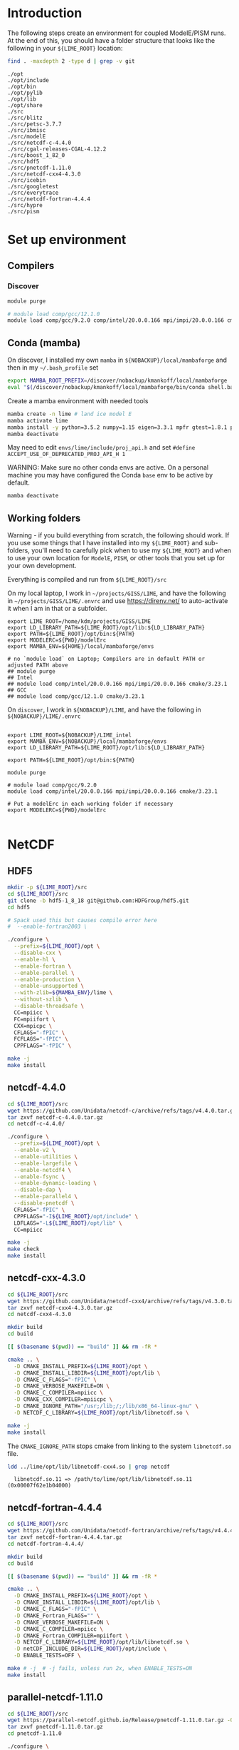 * Table of contents                               :toc_2:noexport:
- [[#introduction][Introduction]]
- [[#set-up-environment][Set up environment]]
  - [[#compilers][Compilers]]
  - [[#conda-mamba][Conda (mamba)]]
  - [[#working-folders][Working folders]]
- [[#netcdf][NetCDF]]
  - [[#hdf5][HDF5]]
  - [[#netcdf-440][netcdf-4.4.0]]
  - [[#netcdf-cxx-430][netcdf-cxx-4.3.0]]
  - [[#netcdf-fortran-444][netcdf-fortran-4.4.4]]
  - [[#parallel-netcdf-1110][parallel-netcdf-1.11.0]]
- [[#pism][PISM]]
  - [[#everytrace][Everytrace]]
  - [[#hypre][hypre]]
  - [[#petsc][PETSc]]
  - [[#pism-1][PISM]]
- [[#ibmisc][ibmisc]]
  - [[#blitz][Blitz]]
  - [[#boost][boost]]
  - [[#ibmisc-1][IBMISC]]
- [[#icebin][icebin]]
  - [[#cgal][CGAL]]
  - [[#gtest][gtest]]
  - [[#icebin-1][ICEBIN]]
- [[#modele][ModelE]]
  - [[#checkout-the-branch][Checkout the branch]]
  - [[#set-up-modelerc][Set up modelErc]]
  - [[#set-up-rundeck--compile-modele][Set up rundeck & compile modelE]]
  - [[#copy-pism-ics-to-run-folder][Copy PISM ICs to run folder]]
  - [[#run-e][Run E]]

* Introduction

The following steps create an environment for coupled ModelE/PISM runs. At the end of this, you should have a folder structure that looks like the following in your =${LIME_ROOT}= location:

#+BEGIN_SRC bash :exports both :results verbatim :dir ~/projects/GISS/LIME
find . -maxdepth 2 -type d | grep -v git
#+END_SRC

#+RESULTS:
#+begin_example
./opt
./opt/include
./opt/bin
./opt/pylib
./opt/lib
./opt/share
./src
./src/blitz
./src/petsc-3.7.7
./src/ibmisc
./src/modelE
./src/netcdf-c-4.4.0
./src/cgal-releases-CGAL-4.12.2
./src/boost_1_82_0
./src/hdf5
./src/pnetcdf-1.11.0
./src/netcdf-cxx4-4.3.0
./src/icebin
./src/googletest
./src/everytrace
./src/netcdf-fortran-4.4.4
./src/hypre
./src/pism
#+end_example

* Set up environment
** Compilers

*** Discover

#+BEGIN_SRC bash :exports both :results verbatim
module purge

# module load comp/gcc/12.1.0 
module load comp/gcc/9.2.0 comp/intel/20.0.0.166 mpi/impi/20.0.0.166 cmake/3.23.1
#+END_SRC

** Conda (mamba)

On discover, I installed my own =mamba= in =${NOBACKUP}/local/mambaforge= and then in my =~/.bash_profile= set

#+BEGIN_SRC bash :exports both :results verbatim
export MAMBA_ROOT_PREFIX=/discover/nobackup/kmankoff/local/mambaforge
eval "$(/discover/nobackup/kmankoff/local/mambaforge/bin/conda shell.bash hook)" 
#+END_SRC

Create a mamba environment with needed tools

#+BEGIN_SRC bash :exports both :results verbatim
mamba create -n lime # land ice model E
mamba activate lime
mamba install -y python=3.5.2 numpy=1.15 eigen=3.3.1 mpfr gtest=1.8.1 proj4 udunits tclap fftw gsl cython zlib
mamba deactivate
#+END_SRC

May need to edit =envs/lime/include/proj_api.h= and set =#define ACCEPT_USE_OF_DEPRECATED_PROJ_API_H 1=

WARNING: Make sure no other conda envs are active. On a personal machine you may have configured the Conda =base= env to be active by default.

#+BEGIN_SRC bash :exports both :results verbatim
mamba deactivate
#+END_SRC

** Working folders

Warning - if you build everything from scratch, the following should work. If you use some things that I have installed into my =${LIME_ROOT}= and sub-folders, you'll need to carefully pick when to use my =${LIME_ROOT}= and when to use your own location for =ModelE=, =PISM=, or other tools that you set up for your own development.

Everything is compiled and run from =${LIME_ROOT}/src=

On my local laptop, I work in =~/projects/GISS/LIME=, and have the following in =~/projects/GISS/LIME/.envrc= and use https://direnv.net/ to auto-activate it when I am in that or a subfolder. 

#+BEGIN_SRC bash :exports results :results verbatim
cat ~/projects/GISS/LIME/.envrc
#+END_SRC

#+RESULTS:
#+begin_example
export LIME_ROOT=/home/kdm/projects/GISS/LIME
export LD_LIBRARY_PATH=${LIME_ROOT}/opt/lib:${LD_LIBRARY_PATH}
export PATH=${LIME_ROOT}/opt/bin:${PATH}
export MODELERC=${PWD}/modelErc
export MAMBA_ENV=${HOME}/local/mambaforge/envs

# no `module load` on Laptop; Compilers are in default PATH or adjusted PATH above
## module purge
## Intel
## module load comp/intel/20.0.0.166 mpi/impi/20.0.0.166 cmake/3.23.1
## GCC
## module load comp/gcc/12.1.0 cmake/3.23.1
#+end_example

On =discover=, I work in =${NOBACKUP}/LIME=, and have the following in =${NOBACKUP}/LIME/.envrc=

#+HEADER: :prologue "ssh discover"
#+BEGIN_SRC bash :exports results :results verbatim
cat /discover/nobackup/kmankoff/LIME_intel/.envrc
#+END_SRC

#+RESULTS:
#+begin_example

export LIME_ROOT=${NOBACKUP}/LIME_intel
export MAMBA_ENV=${NOBACKUP}/local/mambaforge/envs
export LD_LIBRARY_PATH=${LIME_ROOT}/opt/lib:${LD_LIBRARY_PATH}

export PATH=${LIME_ROOT}/opt/bin:${PATH}

module purge

# module load comp/gcc/9.2.0 
module load comp/intel/20.0.0.166 mpi/impi/20.0.0.166 cmake/3.23.1

# Put a modelErc in each working folder if necessary
export MODELERC=${PWD}/modelErc

#+end_example

* NetCDF
** HDF5
#+BEGIN_SRC bash :exports both :results verbatim
mkdir -p ${LIME_ROOT}/src
cd ${LIME_ROOT}/src
git clone -b hdf5-1_8_18 git@github.com:HDFGroup/hdf5.git
cd hdf5

# Spack used this but causes compile error here
#  --enable-fortran2003 \

./configure \
  --prefix=${LIME_ROOT}/opt \
  --disable-cxx \
  --enable-hl \
  --enable-fortran \
  --enable-parallel \
  --enable-production \
  --enable-unsupported \
  --with-zlib=${MAMBA_ENV}/lime \
  --without-szlib \
  --disable-threadsafe \
  CC=mpiicc \
  FC=mpiifort \
  CXX=mpicpc \
  CFLAGS="-fPIC" \
  FCFLAGS="-fPIC" \
  CPPFLAGS="-fPIC" \

make -j
make install
#+END_SRC

** netcdf-4.4.0

#+BEGIN_SRC bash :exports both :results verbatim
cd ${LIME_ROOT}/src
wget https://github.com/Unidata/netcdf-c/archive/refs/tags/v4.4.0.tar.gz -O netcdf-c-4.4.0.tar.gz
tar zxvf netcdf-c-4.4.0.tar.gz 
cd netcdf-c-4.4.0/

./configure \
  --prefix=${LIME_ROOT}/opt \
  --enable-v2 \
  --enable-utilities \
  --enable-largefile \
  --enable-netcdf4 \
  --enable-fsync \
  --enable-dynamic-loading \
  --disable-dap \
  --enable-parallel4 \
  --disable-pnetcdf \
  CFLAGS="-fPIC" \
  CPPFLAGS="-I${LIME_ROOT}/opt/include" \
  LDFLAGS="-L${LIME_ROOT}/opt/lib" \
  CC=mpiicc
  
make -j
make check
make install
#+END_SRC


** netcdf-cxx-4.3.0

#+BEGIN_SRC bash :exports both :results verbatim
cd ${LIME_ROOT}/src
wget https://github.com/Unidata/netcdf-cxx4/archive/refs/tags/v4.3.0.tar.gz -O netcdf-cxx4-4.3.0.tar.gz
tar zxvf netcdf-cxx4-4.3.0.tar.gz
cd netcdf-cxx4-4.3.0

mkdir build
cd build

[[ $(basename $(pwd)) == "build" ]] && rm -fR *

cmake .. \
  -D CMAKE_INSTALL_PREFIX=${LIME_ROOT}/opt \
  -D CMAKE_INSTALL_LIBDIR=${LIME_ROOT}/opt/lib \
  -D CMAKE_C_FLAGS="-fPIC" \
  -D CMAKE_VERBOSE_MAKEFILE=ON \
  -D CMAKE_C_COMPILER=mpiicc \
  -D CMAKE_CXX_COMPILER=mpiicpc \
  -D CMAKE_IGNORE_PATH="/usr;/lib;/;/lib/x86_64-linux-gnu" \
  -D NETCDF_C_LIBRARY=${LIME_ROOT}/opt/lib/libnetcdf.so \

make -j
make install
#+END_SRC

The =CMAKE_IGNORE_PATH= stops cmake from linking to the system =libnetcdf.so= file.

#+BEGIN_SRC bash :exports both :results verbatim
ldd ../lime/opt/lib/libnetcdf-cxx4.so | grep netcdf
#+END_SRC

#+RESULTS:
: 	libnetcdf.so.11 => /path/to/lime/opt/lib/libnetcdf.so.11 (0x00007f62e1b04000)

** netcdf-fortran-4.4.4

#+BEGIN_SRC bash :exports both :results verbatim
cd ${LIME_ROOT}/src
wget https://github.com/Unidata/netcdf-fortran/archive/refs/tags/v4.4.4.tar.gz -O netcdf-fortran-4.4.4.tar.gz
tar zxvf netcdf-fortran-4.4.4.tar.gz
cd netcdf-fortran-4.4.4/

mkdir build
cd build

[[ $(basename $(pwd)) == "build" ]] && rm -fR *

cmake .. \
  -D CMAKE_INSTALL_PREFIX=${LIME_ROOT}/opt \
  -D CMAKE_INSTALL_LIBDIR=${LIME_ROOT}/opt/lib \
  -D CMAKE_C_FLAGS="-fPIC" \
  -D CMAKE_Fortran_FLAGS="" \
  -D CMAKE_VERBOSE_MAKEFILE=ON \
  -D CMAKE_C_COMPILER=mpiicc \
  -D CMAKE_Fortran_COMPILER=mpiifort \
  -D NETCDF_C_LIBRARY=${LIME_ROOT}/opt/lib/libnetcdf.so \
  -D netCDF_INCLUDE_DIR=${LIME_ROOT}/opt/include \
  -D ENABLE_TESTS=OFF \
  
make # -j  # -j fails, unless run 2x, when ENABLE_TESTS=ON
make install
#+END_SRC

** parallel-netcdf-1.11.0

#+BEGIN_SRC bash :exports both :results verbatim
cd ${LIME_ROOT}/src
wget https://parallel-netcdf.github.io/Release/pnetcdf-1.11.0.tar.gz -O pnetcdf-1.11.0.tar.gz
tar zxvf pnetcdf-1.11.0.tar.gz
cd pnetcdf-1.11.0

./configure \
  --prefix=${LIME_ROOT}/opt \
  --with-netcdf4=${LIME_ROOT}/opt \
  --enable-shared \
  --disable-cxx \
  MPICC=mpiicc \
  MPICXX=mpiicpc \
  MPIF77=mpif77 \
  MPIF90=mpiifort \
  CFLAGS="-fPIC" \
  CXXFLAGS="-fPIC" \
  FCFLAGS="-fPIC  -g" \
  FFLAGS=" -g" \

make -j
# make tests
# make check
# make ptest
# make ptests
make install
#+END_SRC

* PISM
** Everytrace

#+BEGIN_SRC bash :exports both :results verbatim
cd ${LIME_ROOT}/src
git clone git@github.com:NASA-GISS/everytrace
cd everytrace

mkdir build
cd build

[[ $(basename $(pwd)) == "build" ]] && rm -fR *

cmake .. \
  -D CMAKE_INSTALL_PREFIX=${LIME_ROOT}/opt \
  -D CMAKE_VERBOSE_MAKEFILE=ON \
  -D USE_FORTRAN=YES \
  -D USE_MPI=YES \
  -D USE_CXX=YES

make -j
make install
#+END_SRC

** hypre

#+BEGIN_SRC bash :exports both :results verbatim
cd ${LIME_ROOT}/src
git clone -b v2.13.0 https://github.com/hypre-space/hypre
cd hypre/src

 # --with-lapack-libs="mkl_intel_lp64 mkl_sequential mkl_core pthread m dl" \
 # --with-blas-libs="mkl_intel_lp64 mkl_sequential mkl_core pthread m dl" \
 # --with-lapack-lib-dirs=${MAMBA_ENV}/lime/lib \
 # --with-blas-lib-dirs=${MAMBA_ENV}/lime/lib \
 # --with-MPI-libs="mpi" \
# LDFLAGS="-L/discover/nobackup/kmankoff/lime/opt/lib -lmpi"

./configure \
  --prefix=${LIME_ROOT}/opt/ \
 --with-lapack=${MAMBA_ENV}/lime/lib \
 --with-blas=${MAMBA_ENV}/lime/lib \
 --with-MPI \
 --with-MPI-include="${LIME_ROOT}/opt/include" \
 --with-MPI-lib-dirs="${LIME_ROOT}/opt/lib" \
 --enable-shared \
 --without-superlu \
 --without-mli \
 --without-fei \
 CC=mpiicc \
 CXX=mpiicpc \
 FC=mpiifort
 CFGLAGS="-I${LIME_ROOT}/opt/include -fPIC"
 CPPFLAGS="-fPIC" \


make -j
make install
#+END_SRC

DIFF: Discover has =-lpthread= as output of =./configure= command. This does not appear on laptop.

** PETSc

+ WARNING: Need to set =--with-batch= flag
+ Build in place: Don't use =--prefix=${LIME_ROOT}/opt/petsc=

#+BEGIN_SRC bash :exports both :results verbatim
cd ${LIME_ROOT}/src
wget --no-check-certificate http://ftp.mcs.anl.gov/pub/petsc/release-snapshots/petsc-lite-3.7.tar.gz
tar -zxvf petsc-lite-3.7.tar.gz
cd petsc-3.7.7

python2 ./configure \
  FFLAGS='-DNDEBUG -O0 ' \
  --download-fblaslapack \
  --with-scalapack=0 \
  --with-metis=0 \
  --with-hdf5=1 \
  --with-hdf5-dir=${LIME_ROOT}/opt \
  --with-hypre=1 \
  --with-hypre-dir=${LIME_ROOT}/opt \
  --with-ssl=0

make PETSC_DIR=${LIME_ROOT}/src/petsc-3.7.7 PETSC_ARCH=arch-linux2-c-debug all
make PETSC_DIR=${LIME_ROOT}/src/petsc-3.7.7 PETSC_ARCH=arch-linux2-c-debug test
make PETSC_DIR=${LIME_ROOT}/src/petsc-3.7.7 PETSC_ARCH=arch-linux2-c-debug streams
#+END_SRC

** PISM

#+BEGIN_SRC bash :exports both :results verbatim
cd ${LIME_ROOT}/src
git clone -b devlr git@github.com:NASA-GISS/pism.git
cd pism

mkdir -p build
cd build


[[ $(basename $(pwd)) == "build" ]] && rm -fR *

CC="mpiicc" CXX="mpiicpc" FC="mpiifort" \
  cmake .. \
  -D CMAKE_INSTALL_PREFIX=${LIME_ROOT}/opt \
  -D CMAKE_VERBOSE_MAKEFILE=ON \
  -D CMAKE_C_FLAGS="-march=native -fPIC -DNDEBUG -g -O0" \
  -D CMAKE_CXX_FLAGS="-march=native -fPIC -DNDEBUG -g -O0" \
  -D CMAKE_FIND_ROOT_PATH="${MAMBA_ENV}/lime" \
  -D Pism_BUILD_EXTRA_EXECS=YES \
  -D Pism_BUILD_ICEBIN=YES \
  -D Pism_BUILD_PYTHON_BINDINGS=NO \
  -D Pism_DEBUG=YES \
  -D Pism_LOOK_FOR_LIBRARIES=YES \
  -D Pism_PEDANTIC_WARNINGS=YES \
  -D Pism_USE_EVERYTRACE=YES \
  -D Pism_USE_PROJ4=YES \
  -D Pism_USE_PARALLEL_NETCDF4=NO \
  -D Pism_USE_PNETCDF=NO \
  -D Pism_USE_PARALLEL_HDF5=NO \
  -D NETCDF_INCLUDES=${LIME_ROOT}/opt/include \
  -D NETCDF_LIBRARIES=${LIME_ROOT}/opt/lib/libnetcdf.so \
  -D NCGEN_PROGRAM=${LIME_ROOT}/opt/bin/ncgen \
  -D EVERYTRACE_c_REFADDR=${LIME_ROOT}/opt/lib \
  -D EVERYTRACE_INCLUDE_DIR=${LIME_ROOT}/opt/include \
  -D EVERYTRACE_LIBRARY=${LIME_ROOT}/opt/lib/libeverytrace.so \
  -D FFTW_INCLUDES=${MAMBA_ENV}/lime/include \
  -D FFTW_LIBRARIES=${MAMBA_ENV}/lime/lib/libfftw3.so \
  -D GSL_INCLUDES=${MAMBA_ENV}/lime/include \
  -D GSL_LIBRARIES=${MAMBA_ENV}/lime/lib/libgsl.so \
  -D PETSC_DIR=${LIME_ROOT}/src/petsc-3.7.7 \
  -D PETSC_ARCH=arch-linux2-c-debug \
  -D PROJ4_INCLUDES=${MAMBA_ENV}/lime/include \
  -D PROJ4_LIBRARIES=${MAMBA_ENV}/lime/lib/libproj.so \
  -D UDUNITS2_INCLUDES=${MAMBA_ENV}/lime/include \
  -D UDUNITS2_LIBRARIES=${MAMBA_ENV}/lime/lib/libudunits2.so \

make -j VERBOSE=1
make install
#+END_SRC

* ibmisc
** Blitz

Note that conda has libblitz 1.0.2 so this could perhaps be offloaded to the conda env.

In =${LIME_ROOT}/src=

#+BEGIN_SRC bash :exports both :results verbatim
cd ${LIME_ROOT}/src
git clone git@github.com:blitzpp/blitz
cd blitz
mkdir build
cd build

[[ $(basename $(pwd)) == "build" ]] && rm -fR *

CFLAGS="-fPIC" \
 FCFLAGS="-fPIC" \
 CPPFLAGS="-fPIC" \
 cmake .. \
  -D CMAKE_INSTALL_PREFIX=${LIME_ROOT}/opt \
  -D CMAKE_INSTALL_LIBDIR=${LIME_ROOT}/opt/lib \
  -D Python_EXECUTABLE=${MAMBA_ENV}/lime/bin/python

make -j
make install
#+END_SRC

** boost

#+BEGIN_SRC bash :exports both :results verbatim
cd ${LIME_ROOT}/src
wget https://boostorg.jfrog.io/artifactory/main/release/1.82.0/source/boost_1_82_0.tar.gz
tar zxvf boost_1_82_0.tar.gz
cd boost_1_82_0

./bootstrap.sh \
  --prefix=${LIME_ROOT}/opt/ \
  --with-python=${MAMBA_ENV}/lime/bin/python

which mpiicc

# Edit =project-config.jam= and add =using mpi ;= 
echo "using mpi : $(which mpiicc) ;" >>  project-config.jam

# build and install

# --build-type=complete --layout=tagged
# --target=shared

./b2 -a -j8 -q \
  --target=shared \
  link=shared \
  threading=multi \
  runtime-link=shared \
  -s NO_LZMA=1 \
  install

#+END_SRC

DIFF: Discover has "no" for LZMA and statx, libbacktrace. Laptop has "yes"

** IBMISC

In =${LIME_ROOT}/src=

#+BEGIN_SRC bash :exports both :results verbatim
cd ${LIME_ROOT}/src
git clone -b mankoff/nospack git@github.com:NASA-GISS/ibmisc.git
cd ibmisc

mkdir -p build
cd build


[[ $(basename $(pwd)) == "build" ]] && rm -fR *

CC="mpiicc" CXX="mpiicpc" FC="mpif90" \
  cmake .. \
  -D CMAKE_INSTALL_PREFIX=${LIME_ROOT}/opt \
  -D CMAKE_VERBOSE_MAKEFILE=ON \
  -D CMAKE_PREFIX_PATH=${MAMBA_ENV}/lime \
  -D CMAKE_C_FLAGS="-DNDEBUG -g -O0 -fPIC" \
  -D CMAKE_CXX_FLAGS="-DNDEBUG -g -O0 -fPIC" \
  -D Boost_INCLUDE_DIR=${LIME_ROOT}/opt/include \
  -D BLITZ_ROOT=${LIME_ROOT}/opt \
  -D BLITZ_LIBRARY=${LIME_ROOT}/opt/include \
  -D BLITZ_LIBRARY=${LIME_ROOT}/opt/lib/libblitz.so \
  -D BUILD_PYTHON=YES \
  -D CYTHON_EXECUTABLE=${MAMBA_ENV}/lime/bin/cython \
  -D EVERYTRACE_c_REFADDR=${LIME_ROOT}/opt/lib \
  -D EVERYTRACE_INCLUDE_DIR=${LIME_ROOT}/opt/include \
  -D EVERYTRACE_LIBRARY=${LIME_ROOT}/opt/lib/libeverytrace.so \
  -D EIGEN3_INCLUDE_DIR=${MAMBA_ENV}/lime/include/eigen3 \
  -D GTEST_LIBRARY_MAIN=${MAMBA_ENV}/lime/lib/libgtest.so \
  -D GTEST_INCLUDE_DIR=${MAMBA_ENV}/lime/include \
  -D NETCDF_C_LIBRARY=${LIME_ROOT}/opt/lib/libnetcdf.so \
  -D NETCDF_C_INCLUDE_DIR=${LIME_ROOT}/opt/include \
  -D NETCDF_CXX4_LIBRARY=${LIME_ROOT}/opt/lib/libnetcdf-cxx4.so \
  -D NETCDF_CXX4_INCLUDE_DIR=${LIME_ROOT}/opt/include \
  -D PROJ4_INCLUDES=${MAMBA_ENV}/lime/include \
  -D PROJ4_LIBRARIES=${MAMBA_ENV}/lime/lib/libproj.so \
  -D PYTHON_LIBRARY=${MAMBA_ENV}/lime/lib/libpython3.so \
  -D UDUNITS2_INCLUDES=${MAMBA_ENV}/lime/include \
  -D USE_BLITZ=YES \
  -D USE_BOOST=YES \
  -D USE_EVERYTRACE=YES \
  -D USE_GTEST=NO \
  -D USE_NETCDF=YES \
  -D USE_PROJ4=YES \
  -D USE_UDUNITS2=YES \

make -j
make install
#+END_SRC

* icebin
** CGAL

#+BEGIN_SRC bash :exports both :results verbatim
cd ${LIME_ROOT}/src
wget https://github.com/CGAL/cgal/archive/refs/tags/releases/CGAL-4.12.2.zip

unzip CGAL-4.12.2.zip
cd cgal-releases-CGAL-4.12.2

mkdir build
cd build

[[ $(basename $(pwd)) == "build" ]] && rm -fR *

CC="icc" CXX="icpc" FC="if90" \
  cmake .. \
  -D CMAKE_INSTALL_PREFIX=${LIME_ROOT}/opt \
  -D CMAKE_INSTALL_LIBDIR=${LIME_ROOT}/opt/lib \
  -D CMAKE_C_FLAGS="-DNDEBUG -g -std=c++11" \
  -D CMAKE_CXX_FLAGS="-DNDEBUG -g -std=c++11" \
  -D CGAL_HEADER_ONLY=OFF \
  -D GMP_LIBRARIES=${MAMBA_ENV}/lime/lib/libgmp.so \
  -D GMP_INCLUDE_DIR=${MAMBA_ENV}/lime/include \
  -D MPFR_LIBRARIES=${MAMBA_ENV}/lime/lib/libmpfr.so \
  -D MPFR_INCLUDE_DIR=${MAMBA_ENV}/lime/include \
  -D BUILD_SHARED_LIBS:BOOL=ON \
  -D WITH_CGAL_Core:BOOL=NO \
  -D WITH_CGAL_ImageIO:BOOL=NO \
  -D WITH_CGAL_Qt5:BOOL=NO

make -j
make install
#+END_SRC

** gtest

#+BEGIN_SRC bash :exports both :results verbatim
cd ${LIME_ROOT}/src
git clone -brelease-1.8.1 https://github.com/google/googletest.git
cd googletest

mkdir -p build
cd build

[[ $(basename $(pwd)) == "build" ]] && rm -fR *

cmake .. \
  -D CMAKE_INSTALL_PREFIX=${LIME_ROOT}/opt \
  -D CMAKE_INSTALL_LIBDIR=${LIME_ROOT}/opt/lib \
  -D BUILD_GMOCK=OFF \
  -D BUILD_SHARED_LIBS=1
  
make -j
make install
#+END_SRC

** ICEBIN

+ NOTE: comment out =MESSAGE(FATAL_ERROR "Could not find GTEST")= in cmake/FindGtest.cmake

#+BEGIN_SRC bash :exports both :results verbatim
cd ${LIME_ROOT}/src
git clone -b mankoff/nospack git@github.com:NASA-GISS/icebin.git
cd icebin
mkdir -p build
cd build

# export PATH=${LIME_ROOT}/src/pygiss/main:$PATH
# export PYTHONPATH=${LIME_ROOT}/src/pygiss:$PYTHONPATH

[[ $(basename $(pwd)) == "build" ]] && rm -fR *

CC="mpiicc" \
  CXX="mpiicpc" \
  FC="mpif90" \
  PETSC_DIR="${LIME_ROOT}/src/petsc-3.7.7" \
  PETSC_ARCH="arch-linux2-c-debug" \
  cmake .. \
  -D CMAKE_INSTALL_PREFIX=${LIME_ROOT}/opt \
  -D CMAKE_C_FLAGS="-DNDEBUG -O0 -g -fpermissive -frounding-math -fPIC -I${MAMBA_ENV}/lime/lib/python3.11/site-packages/numpy/core/include -I${LIME_ROOT}/src/icebin/slib -I${LIME_ROOT}/src/icebin" \
  -D CMAKE_CXX_FLAGS="-DNDEBUG -O0 -g -fpermissive -frounding-math -fPIC -I${MAMBA_ENV}/lime/lib/python3.11/site-packages/numpy/core/include -I${LIME_ROOT}/src/icebin/slib -I${LIME_ROOT}/src/icebin" \
  -D CMAKE_PREFIX_PATH="${LIME_ROOT}/opt/include/boost:${MAMBA_ENV}/lime" \
  -D CMAKE_IGNORE_PATH="/usr;/lib;/usr/include;/usr/lib;/usr/lib64;/usr/bin" \
  -D BUILD_COUPLER=YES \
  -D BUILD_MODELE=YES \
  -D BUILD_GRIDGEN=YES \
  -D BUILD_PYTHON=YES \
  -D USE_PISM=YES \
  -D Boost_INCLUDE_DIR=${LIME_ROOT}/opt/include \
  -D Boost_INCLUDE_DIRS=${LIME_ROOT}/opt/include \
  -D Boost_LIBRARY_DIRS=${LIME_ROOT}/opt/lib \
  -D BLITZ_ROOT=${LIME_ROOT}/opt \
  -D BLITZ_LIBRARY=${LIME_ROOT}/opt/lib/libblitz.so \
  -D CGAL_LIBRARY=${LIME_ROOT}/opt/lib/libCGAL.so \
  -D CGAL_INCLUDE_DIR=${LIME_ROOT}/opt/include \
  -D CYTHON_EXECUTABLE=${MAMBA_ENV}/lime/bin/cython \
  -D EIGEN3_INCLUDE_DIR=${MAMBA_ENV}/lime/include/eigen3 \
  -D EVERYTRACE_c_REFADDR=${LIME_ROOT}/opt/lib \
  -D EVERYTRACE_INCLUDE_DIR=${LIME_ROOT}/opt/include \
  -D EVERYTRACE_LIBRARY=${LIME_ROOT}/opt/lib/libeverytrace.so \
  -D GMP_INCLUDE_DIR=${MAMBA_ENV}/lime/include \
  -D GMP_LIBRARY=${MAMBA_ENV}/lime/lib/libgmp.so \
  -D GTEST_LIBRARY_MAIN=${LIME_ROOT}/opt/lib/libgtest.so \
  -D GTEST_INCLUDE_DIR=${LIME_ROOT}/include \
  -D IBMISC_ROOT=${LIME_ROOT}/opt \
  -D IBMISC_INCLUDE_DIR=${LIME_ROOT}/opt/include \
  -D IBMISC_LIBRARY=${LIME_ROOT}/opt/lib/libibmisc.so \
  -D MPFR_INCLUDES=${MAMBA_ENV}/lime/include \
  -D MPFR_LIBRARIES=${MAMBA_ENV}/lime/lib/libmpfr.so \
  -D MPIEXEC_EXECUTABLE=${LIME_ROOT}/opt/bin/mpiexec \
  -D MPI_C_COMPILER=mpiicc \
  -D MPI_CXX_COMPILER=mpiicpc \
  -D MPI_Fortran_COMPILER=mpif90 \
  -D NETCDF_CXX4_LIBRARY=${LIME_ROOT}/opt/lib/libnetcdf-cxx4.so \
  -D NETCDF_CXX4_INCLUDE_DIR=${LIME_ROOT}/opt/include \
  -D PISM_INCLUDE_DIR=${LIME_ROOT}/opt/include \
  -D PISM_LIBRARY=${LIME_ROOT}/opt/lib/libpism.so \
  -D PROJ4_INCLUDES=${MAMBA_ENV}/lime/include \
  -D PROJ4_LIBRARIES=${MAMBA_ENV}/lime/lib/libproj.so \
  -D PYTHON_EXECUTABLE=${MAMBA_ENV}/lime/bin/python \
  -D PYTHON_LIBRARY=${MAMBA_ENV}/lime/lib/libpython3.so \
  -D PYTHON_INCLUDES=${MAMBA_ENV}/lime/include/python3.11 \
  -D TCLAP_INCLUDE_DIR=${MAMBA_ENV}/lime/include \
  -D ZLIB_INCLUDE_DIR=${MAMBA_ENV}/lime/include \
  -D ZLIB_LIBRARY=${MAMBA_ENV}/lime/lib/libz.so \
  -Wno-dev

make -j icebin
make -j
make install
#+END_SRC

* ModelE
** Checkout the branch
#+BEGIN_SRC bash :exports both :results verbatim
cd ${LIME_ROOT}/src
git clone -b E2.1_li_trialmerge simplex.giss.nasa.gov:/giss/gitrepo/modelE # discover
git clone -b E2.1_li_trialmerge discover:/discover/nobackup/kmankoff/modelE-bridge modelE # localhost
cd modelE/decks
#+END_SRC

** Set up modelErc

*** Local

#+NAME: modelErc
#+BEGIN_SRC bash :exports both :results verbatim
export MODELERC=~/projects/GISS/LIME/modelErc # local
grep -v "^#" ${MODELERC} | grep -v "^$"
#+END_SRC

#+RESULTS: modelErc
#+begin_example
DECKS_REPOSITORY=/home/kdm/projects/GISS/ModelE_Support/prod_decks
CMRUNDIR=/home/kdm/projects/GISS/ModelE_Support/prod_runs
GCMSEARCHPATH=/home/kdm/projects/GISS/ModelE_Support/prod_input_files
EXECDIR=/home/kdm/projects/GISS/ModelE_Support/exec
SAVEDISK=/home/kdm/projects/GISS/ModelE_Support/huge_space
NETCDFHOME=/home/kdm/projects/GISS/LIME/opt
MPI=YES
MPIDISTR=openmpi
MPIDIR=/home/kdm/projects/GISS/LIME/opt
ABI=64
COMPILER=gfortran
MAILTO=
UMASK=022
OVERWRITE=NO
OUTPUT_TO_FILES=YES
VERBOSE_OUTPUT=YES
LILIBSDIR=/home/kdm/projects/GISS/LIME/opt
#+end_example

*** discover

#+HEADER: :prologue "ssh discover -t \"cd; bash --login\""
#+BEGIN_SRC bash :exports results :results verbatim
export MODELERC=~/projects/GISS/LIME_intel/modelErc # local
grep -v "^#" ${MODELERC} | grep -v "^$"
#+END_SRC

#+RESULTS:
#+begin_example
DECKS_REPOSITORY=/discover/nobackup/kmankoff/ModelE_Support/prod_decks
CMRUNDIR=/discover/nobackup/kmankoff/ModelE_Support/prod_runs
GCMSEARCHPATH=/discover/nobackup/projects/giss/prod_input_files
EXECDIR=/discover/nobackup/kmankoff/ModelE_Support/exec
SAVEDISK=/discover/nobackup/kmankoff/ModelE_Support/huge_space
NETCDFHOME=/discover/nobackup/kmankoff/LIME_intel/opt
MPI=YES
MPIDISTR=intel
ABI=64
COMPILER=intel
MAILTO=mankoff@gmail.com
UMASK=022
OVERWRITE=NO
OUTPUT_TO_FILES=NO
VERBOSE_OUTPUT=YES
LILIBSDIR=/discover/nobackup/kmankoff/LIME_intel/opt
QSUB_STRING="sbatch --qos=debug -A s1001 -C sky -n %np -t %t "
QSUB_STRING_nobatch=""
QSUB_STRING_general="sbatch -A s1001 -C sky -n %np -t %t "
QSUB_STRING_giss="sbatch --qos=giss -A s1001 -C sky -n %np -t %t "
#+end_example

** Set up rundeck & compile modelE

+ Run this from the =decks= folder.
+ Also make sure that you are using the =E2.1_li_mess= branch

#+BEGIN_SRC bash :exports both :results verbatim
RUNNAME=r01

# discover
cp /discover/nobackup/kmankoff/data/landice/E216F40_1.R ${RUNNAME}.R # No PISM
cp /discover/nobackup/kmankoff/data/landice/E6F40nopism.R ${RUNNAME}.R # Uncoupled PISM
cp /discover/nobackup/kmankoff/data/landice/E6F40pism.R ${RUNNAME}.R # Coupled PISM

# localhost
cp /home/kdm/projects/GISS/data/landice/E4M20.R ${RUNNAME}.R # No PISM - medium resolution (fast)
# cp /home/kdm/projects/GISS/data/landice/E4M20_li.R ${RUNNAME}.R # Coupled PISM - medium resolution (fast)
# cp /home/kdm/projects/GISS/data/landice/E216F40_1.R ${RUNNAME}.R # No PISM - high res (slow)
cp /home/kdm/projects/GISS/data/landice/E6F40nopism.R ${RUNNAME}.R # Uncoupled PISM
cp /home/kdm/projects/GISS/data/landice/E6F40pism.R ${RUNNAME}.R # Coupled PISM

make clean RUN=${RUNNAME}

# GNU
EXTRA_FFLAGS+=" -O0 -ggdb3" # GNU
EXTRA_FFLAGS+=" -fwrapv -fallow-argument-mismatch -fallow-invalid-boz"
# EXTRA_FFLAGS+=" -DLI_COUPLE_DAILY"
EXTRA_LFLAGS+=" -O0 -ggdb3"

# Intel
EXTRA_FFLAGS+=" -O0 -g" 
EXTRA_FFLAGS+=" -DLI_COUPLE_DAILY  -I${LIME_ROOT}/src/icebin/slib -I${LIME_ROOT}/src/icebin"
EXTRA_LFLAGS+="-O0 -g -L${LIME_ROOT}/src/icebin/opt -L${LIME_ROOT}/src/icebin/opt/lib"


make -j setup \
  RUN=${RUNNAME}  \
  MPI=YES \
  COMPILER=intel \
  COMPILE_WITH_TRAPS=NO \
  EXTRA_FFLAGS="${EXTRA_FFLAGS}" \
  EXTRA_LFLAGS="${EXTRA_LFLAGS}" \
  2>&1 | tee ${RUNNAME}.compile.out
   
#+END_SRC

** Copy PISM ICs to run folder

#+BEGIN_SRC bash :exports both :results verbatim
cp -R /discover/nobackup/kmankoff/data/landice/config ./${RUNNAME} # discover
cp -R /home/kdm/projects/GISS/data/landice/config ${RUNNAME} # localhost
#+END_SRC

** Run E

#+BEGIN_SRC bash :exports both :results verbatim
../exec/runE ${RUNNAME} -cold-restart -np 2 # start
../exec/runE ${RUNNAME} -np 2               # restart

# capture stdout and stderr to one file
../exec/runE ${RUNNAME} -cold-restart -np 2 2>&1 | tee ${RUNNAME}/slurm.out # start
../exec/runE ${RUNNAME} -np 1 2>&1 | tee ${RUNNAME}/slurm.out               # restart
#+END_SRC
